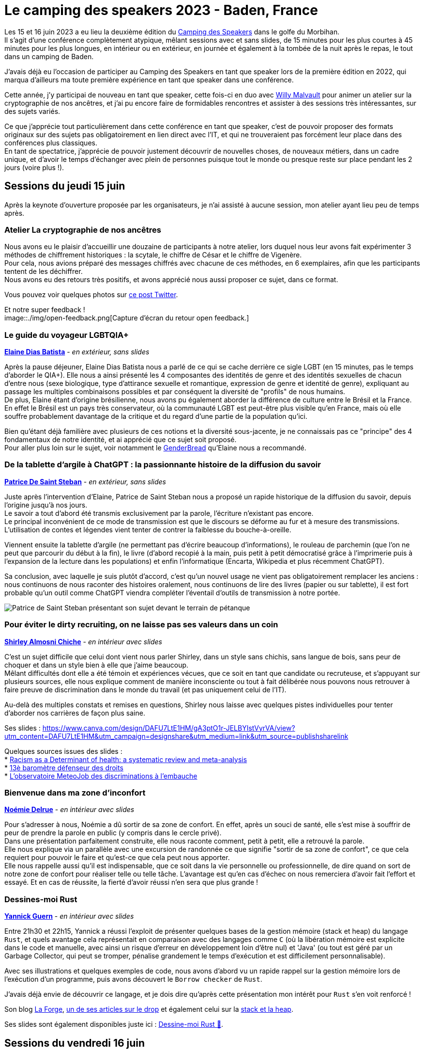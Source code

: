 :hardbreaks-option:

= Le camping des speakers 2023 - Baden, France

Les 15 et 16 juin 2023 a eu lieu la deuxième édition du https://camping-speakers.fr/[Camping des Speakers] dans le golfe du Morbihan.
Il s'agit d'une conférence complètement atypique, mêlant sessions avec et sans slides, de 15 minutes pour les plus courtes à 45 minutes pour les plus longues, en intérieur ou en extérieur, en journée et également à la tombée de la nuit après le repas, le tout dans un camping de Baden.

J'avais déjà eu l'occasion de participer au Camping des Speakers en tant que speaker lors de la première édition en 2022, qui marqua d'ailleurs ma toute première expérience en tant que speaker dans une conférence.

Cette année, j'y participai de nouveau en tant que speaker, cette fois-ci en duo avec https://twitter.com/malvultw[Willy Malvault] pour animer un atelier sur la cryptographie de nos ancêtres, et j'ai pu encore faire de formidables rencontres et assister à des sessions très intéressantes, sur des sujets variés.

Ce que j'apprécie tout particulièrement dans cette conférence en tant que speaker, c'est de pouvoir proposer des formats originaux sur des sujets pas obligatoirement en lien direct avec l'IT, et qui ne trouveraient pas forcément leur place dans des conférences plus classiques.
En tant de spectatrice, j'apprécie de pouvoir justement découvrir de nouvelles choses, de nouveaux métiers, dans un cadre unique, et d'avoir le temps d'échanger avec plein de personnes puisque tout le monde ou presque reste sur place pendant les 2 jours (voire plus !).

== Sessions du jeudi 15 juin

Après la keynote d'ouverture proposée par les organisateurs, je n'ai assisté à aucune session, mon atelier ayant lieu peu de temps après.

=== Atelier La cryptographie de nos ancêtres

Nous avons eu le plaisir d'accueillir une douzaine de participants à notre atelier, lors duquel nous leur avons fait expérimenter 3 méthodes de chiffrement historiques : la scytale, le chiffre de César et le chiffre de Vigenère.
Pour cela, nous avions préparé des messages chiffrés avec chacune de ces méthodes, en 6 exemplaires, afin que les participants tentent de les déchiffrer.
Nous avons eu des retours très positifs, et avons apprécié nous aussi proposer ce sujet, dans ce format.

Vous pouvez voir quelques photos sur https://twitter.com/CampingSpeakers/status/1669278041216802817[ce post Twitter].

Et notre super feedback !
image::./img/open-feedback.png[Capture d'écran du retour open feedback.]

=== Le guide du voyageur LGBTQIA+ 

*https://twitter.com/elainedbatista[Elaine Dias Batista]* - _en extérieur, sans slides_

Après la pause déjeuner, Elaine Dias Batista nous a parlé de ce qui se cache derrière ce sigle LGBT (en 15 minutes, pas le temps d'aborder le QIA+). Elle nous a ainsi présenté les 4 composantes des identités de genre et des identités sexuelles de chacun d'entre nous (sexe biologique, type d'attirance sexuelle et romantique, expression de genre et identité de genre), expliquant au passage les multiples combinaisons possibles et par conséquent la diversité de "profils" de nous humains.
De plus, Elaine étant d'origine brésilienne, nous avons pu également aborder la différence de culture entre le Brésil et la France.
En effet le Brésil est un pays très conservateur, où la communauté LGBT est peut-être plus visible qu'en France, mais où elle souffre probablement davantage de la critique et du regard d'une partie de la population qu'ici.

Bien qu'étant déjà familière avec plusieurs de ces notions et la diversité sous-jacente, je ne connaissais pas ce "principe" des 4 fondamentaux de notre identité, et ai apprécié que ce sujet soit proposé.
Pour aller plus loin sur le sujet, voir notamment le https://www.itspronouncedmetrosexual.com/2018/10/the-genderbread-person-v4/[GenderBread] qu'Elaine nous a recommandé.

=== De la tablette d'argile à ChatGPT : la passionnante histoire de la diffusion du savoir

*https://twitter.com/patoudss[Patrice De Saint Steban]* - _en extérieur, sans slides_

Juste après l'intervention d'Elaine, Patrice de Saint Steban nous a proposé un rapide historique de la diffusion du savoir, depuis l'origine jusqu'à nos jours.
Le savoir a tout d'abord été transmis exclusivement par la parole, l'écriture n'existant pas encore.
Le principal inconvénient de ce mode de transmission est que le discours se déforme au fur et à mesure des transmissions. L'utilisation de contes et légendes vient tenter de contrer la faiblesse du bouche-à-oreille.

Viennent ensuite la tablette d'argile (ne permettant pas d'écrire beaucoup d'informations), le rouleau de parchemin (que l'on ne peut que parcourir du début à la fin), le livre (d'abord recopié à la main, puis petit à petit démocratisé grâce à l'imprimerie puis à l'expansion de la lecture dans les populations) et enfin l'informatique (Encarta, Wikipedia et plus récemment ChatGPT).

Sa conclusion, avec laquelle je suis plutôt d'accord, c'est qu'un nouvel usage ne vient pas obligatoirement remplacer les anciens : nous continuons de nous raconter des histoires oralement, nous continuons de lire des livres (papier ou sur tablette), il est fort probable qu'un outil comme ChatGPT viendra compléter l'éventail d'outils de transmission à notre portée.

image::./img/PXL_20230615_115457647.MP.jpg[Patrice de Saint Steban présentant son sujet devant le terrain de pétanque]

=== Pour éviter le dirty recruiting, on ne laisse pas ses valeurs dans un coin

*https://twitter.com/ShirleyAlmCh[Shirley Almosni Chiche]* - _en intérieur avec slides_

C'est un sujet difficile que celui dont vient nous parler Shirley, dans un style sans chichis, sans langue de bois, sans peur de choquer et dans un style bien à elle que j'aime beaucoup.
Mêlant difficultés dont elle a été témoin et expériences vécues, que ce soit en tant que candidate ou recruteuse, et s'appuyant sur plusieurs sources, elle nous explique comment de manière inconsciente ou tout à fait délibérée nous pouvons nous retrouver à faire preuve de discrimination dans le monde du travail (et pas uniquement celui de l'IT).

Au-delà des multiples constats et remises en questions, Shirley nous laisse avec quelques pistes individuelles pour tenter d'aborder nos carrières de façon plus saine.

Ses slides : https://www.canva.com/design/DAFU7LtE1HM/gA3ptO1r-JELBYIstVyrVA/view?utm_content=DAFU7LtE1HM&utm_campaign=designshare&utm_medium=link&utm_source=publishsharelink

Quelques sources issues des slides :
* https://journals.plos.org/plosone/article?id=10.1371/journal.pone.0138511[Racism as a Determinant of health: a systematic review and meta-analysis]
* https://www.defenseurdesdroits.fr/fr/communique-de-presse/2020/12/13eme-barometre-de-la-perception-des-discriminations-dans-lemploi-des[13è baromètre défenseur des droits]
* https://www.ifop.com/publication/lobservatoire-meteojob-des-discriminations-a-lembauche/[L'observatoire MeteoJob des discriminations à l'embauche]

=== Bienvenue dans ma zone d'inconfort

*https://twitter.com/NoemieDelrue[Noémie Delrue]* - _en intérieur avec slides_

Pour s'adresser à nous, Noémie a dû sortir de sa zone de confort. En effet, après un souci de santé, elle s'est mise à souffrir de peur de prendre la parole en public (y compris dans le cercle privé).
Dans une présentation parfaitement construite, elle nous raconte comment, petit à petit, elle a retrouvé la parole.
Elle nous explique via un parallèle avec une excursion de randonnée ce que signifie "sortir de sa zone de confort", ce que cela requiert pour pouvoir le faire et qu'est-ce que cela peut nous apporter.
Elle nous rappelle aussi qu'il est indispensable, que ce soit dans la vie personnelle ou professionnelle, de dire quand on sort de notre zone de confort pour réaliser telle ou telle tâche. L'avantage est qu'en cas d'échec on nous remerciera d'avoir fait l'effort et essayé. Et en cas de réussite, la fierté d'avoir réussi n'en sera que plus grande !

=== Dessines-moi Rust 

*https://twitter.com/\_Akanoa_[Yannick Guern]* - _en intérieur avec slides_

Entre 21h30 et 22h15, Yannick a réussi l'exploit de présenter quelques bases de la gestion mémoire (stack et heap) du langage `Rust`, et quels avantage cela représentait en comparaison avec des langages comme `C` (où la libération mémoire est explicite dans le code et manuelle, avec ainsi un risque d'erreur en développement loin d'être nul) et 'Java' (ou tout est géré par un Garbage Collector, qui peut se tromper, pénalise grandement le temps d'exécution et est difficilement personnalisable).

Avec ses illustrations et quelques exemples de code, nous avons d'abord vu un rapide rappel sur la gestion mémoire lors de l'exécution d'un programme, puis avons découvert le `Borrow checker` de `Rust`.

J'avais déjà envie de découvrir ce langage, et je dois dire qu'après cette présentation mon intérêt pour `Rust` s'en voit renforcé !

Son blog https://lafor.ge/[La Forge], https://lafor.ge/rust/reference/[un de ses articles sur le drop] et également celui sur la https://lafor.ge/rust/heap_stack/[stack et la heap]. 

Ses slides sont également disponibles juste ici : https://slides.com/akanoa/deck-b57dd2[Dessine-moi Rust 🦀].

== Sessions du vendredi 16 juin

Le vendredi matin, nous avons eu droit à une magnifique keynote surprise délivrée par Solène Lapouge.

=== Keynote surprise

*https://twitter.com/LapougeSolene[Solène Lapouge]*, _en intérieur avec slides_

Dans sa keynote, Solène nous livre son histoire. Une histoire semée d'embûches, digne d'un roman, où le happy end se retrouve brisé en plein vol, l'obligeant à rebondir, une fois de plus, dans sa vie qui débute seulement.
Le dernier rebondissement, c'est celui de l'an dernier, au Camping des speakers, qui lui a ouvert une nouvelle voie dans sa carrière, que je lui souhaite des plus épanouissante.

=== Dis papa, c'est quoi l'impression 3D ?

*https://twitter.com/sinedied[Yohan Lasorsa] & https://twitter.com/GouZ[Sylvain Gougouzian] (remplaçant de https://twitter.com/manekinekko[Wassim Chegham])*, _en extérieur, sans slides et avec une vraie imprimante_

Après la keynote, je suis allée découvrir de plus près le fonctionnement des imprimantes 3D, quelles différentes méthodes et matériaux existent, et m'émerveiller devant tout ce qu'il était possible de réaliser grâce à cet outil.
Nous avons même pu observer en temps réel l'impression d'une petite pièce !

image::./img/PXL_20230616_085323274_exported_stabilized_1686905828978.gif[Animation gif d'une pièce en cours d'impression 3D]

=== Programmons ensemble... une boîte de vitesse !

*https://twitter.com/mathieupassenau[Mathieu Passenaud]* - _en extérieur sans slides, mais avec de vraies boîtes de vitesse !_

Comme je l'ai dit plus haut, au camping des speakers on peut voir des sujets assez éloignés de la tech (j'avais présenté l'année dernière l'art de la fabrication du Cognac).
C'est ce que nous a proposé Mathieu, en venant nous expliquer le fonctionnement des boîtes de vitesse.
Nous avons commencé par voir les entrailles d'une boîte manuelle, puis une boîte automatiques, avons vu les boîtes des voitures hybrides comme dans les Toyota Prius, et après nous avoir expliqué le fonctionnement d'un train épicycloïdal, nous avons pu observer un prototype de boîte pilotée à variation continue avec un arduino (oui, on est donc revenu sur un peu de tech dans tout ça ^^).

Je ne suis pas sûre de pouvoir restituer les explications à mon tour, mais je suis ravie d'avoir pu observer ces engrenages !

Mathieu a laissé quelques liens via son compte Twitter pour aller plus loin :

* https://www.youtube.com/watch?v=MsvVD0FaF28[Hybrid Planetary Gearset Trainer]
* https://www.youtube.com/watch?v=ZmHpSyTsfm0[Fonctionnement de la boîte-pont hybride Prius (2e génération) P112 (eCVT)]

=== 🗣️ Zut ! J'aurais du dire ça ! 🙊 Astuces pour parler avec aisance en public 🎙️

*https://twitter.com/malvaultw[Willy Malvault] & https://twitter.com/sylv_coud[Sylvain Coudert]*, - _en extérieur sans slides_

La dernière session à laquelle j'ai assisté fut celle de Willy (mon comparse pour l'atelier sur la cryptographie de nos ancêtres) et Sylvain (qui m'a ouvert le micro de son podcast https://podcast.ausha.co/punkindev[PunkinDev] par 2 fois).
Durant 45 minutes, alternant explications et mises en pratique avec les volontaires parmi le public, nous avons pu avoir quelques astuces pour nous aider à nous exprimer en public, ne serait-ce que pour un entretien d'embauche.
Je retiens notamment :

* la respiration, lente et profonde, pour faire baisser les hormones du stress
* une posture droite et un visage souriant/ouvert pour susciter l'écoute de l'autre
* l'intention, croire en son discours, nécessaire pour convaincre l'auditoire

image::./img/PXL_20230616_123046039.MP.jpg[Sylvain et Willy en pleine explication sur le terrain de pétanque]

== L'after, et la conclusion

J'ai vraiment été ravie de pouvoir participer une nouvelle fois à cette conférence pas comme les autres, retrouver des personnes rencontrées l'année précédente ou encore lors du https://snowcamp.io/fr/[Snowcamp] (après le ski, la piscine !).
Cette année j'ai fait le choix de ne repartir que le samedi matin afin de pouvoir profiter des sessions du vendredi après-midi ainsi que du barbecue du soir, je le referai probablement la prochaine fois !

